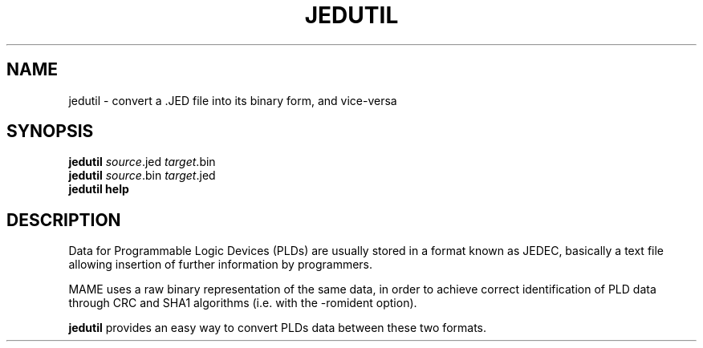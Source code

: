 .\"  -*- nroff -*-
.\"
.\" jedutil.1
.\"
.\" Man page created from source and usage information
.\" Cesare Falco <c.falco@ubuntu.com>, February 2007
.\" 
.\" References
.\" http://aarongiles.com/?p=159
.\"
.TH JEDUTIL 1 2012-12-01 0.147u3 "MAME JED files manager"
.\"
.\" NAME chapter
.SH NAME
jedutil \- convert a .JED file into its binary form, and vice\-versa
.\"
.\" SYNOPSIS chapter
.SH SYNOPSIS
.B jedutil
.IR source ".jed " target .bin
.br
.B jedutil
.IR source ".bin " target .jed
.br
.B jedutil help
.\"
.\" DESCRIPTION chapter
.SH DESCRIPTION
Data for Programmable Logic Devices (PLDs) are usually stored in a format known
as JEDEC, basically a text file allowing insertion of further information by
programmers.
.PP
MAME uses a raw binary representation of the same data, in order to
achieve correct identification of PLD data through CRC and SHA1 algorithms
(i.e. with the \-romident option).
.PP
.B jedutil
provides an easy way to convert PLDs data between these two formats.
